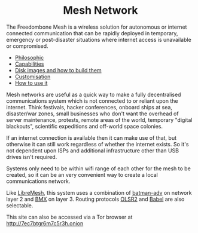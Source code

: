 #+TITLE:
#+AUTHOR: Bob Mottram
#+EMAIL: bob@freedombone.net
#+KEYWORDS: freedombox, debian, beaglebone, red matrix, email, web server, home server, internet, censorship, surveillance, social network, irc, jabber
#+DESCRIPTION: Turn the Beaglebone Black into a personal communications server
#+OPTIONS: ^:nil toc:nil
#+HTML_HEAD: <link rel="stylesheet" type="text/css" href="freedombone.css" />

#+BEGIN_CENTER
[[file:images/logo.png]]
#+END_CENTER

#+begin_export html
<center><h1>Mesh Network</h1></center>
#+end_export

The Freedombone Mesh is a wireless solution for autonomous or internet connected communication that can be rapidly deployed in temporary, emergency or post-disaster situations where internet access is unavailable or compromised.

 * [[./mesh_philosophic.html][Philosophic]]
 * [[./mesh_capabilities.html][Capabilities]]
 * [[./mesh_images.html][Disk images and how to build them]]
 * [[./mesh_custom.html][Customisation]]
 * [[./mesh_usage.html][How to use it]]

#+BEGIN_CENTER
[[file:images/mesh_desktop1.png]]
#+END_CENTER

Mesh networks are useful as a quick way to make a fully decentralised communications system which is not connected to or reliant upon the internet. Think festivals, hacker conferences, onboard ships at sea, disaster/war zones, small businesses who don't want the overhead of server maintenance, protests, remote areas of the world, temporary "digital blackouts", scientific expeditions and off-world space colonies.

If an internet connection is available then it can make use of that, but otherwise it can still work regardless of whether the internet exists. So it's not dependent upon ISPs and additional infrastructure other than USB drives isn't required.

Systems only need to be within wifi range of each other for the mesh to be created, so it can be an very convenient way to create a local communications network.

Like [[https://libremesh.org][LibreMesh]], this system uses a combination of [[https://en.wikipedia.org/wiki/B.A.T.M.A.N.][batman-adv]] on network layer 2 and [[http://bmx6.net][BMX]] on layer 3. Routing protocols [[http://www.olsr.org][OLSR2]] and [[https://www.irif.fr/~jch/software/babel][Babel]] are also selectable.

#+BEGIN_CENTER
This site can also be accessed via a Tor browser at http://7ec7btgr6m7c5r3h.onion
#+END_CENTER
